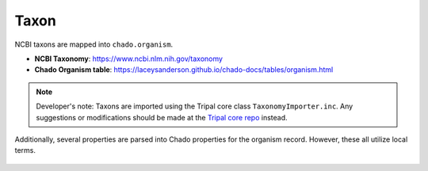Taxon
=====

NCBI taxons are mapped into ``chado.organism``.

- **NCBI Taxonomy**: https://www.ncbi.nlm.nih.gov/taxonomy
- **Chado Organism table**: https://laceysanderson.github.io/chado-docs/tables/organism.html

.. note::

	Developer's note: Taxons are imported using the Tripal core class ``TaxonomyImporter.inc``.  Any suggestions or modifications should be made at the `Tripal core repo <https://github.com/tripal/tripal>`_ instead.

.. csv-table:: Taxon to Chado.organism mappings
	   :file: ./taxon.csv
	   :header-rows: 1

Additionally, several properties are parsed into Chado properties for the organism record.  However, these all utilize local terms.

	.. csv-table:: Taxon properties to Chado.organismprop mappings
	   :file: ./taxon_properties.csv
	   :header-rows: 1
